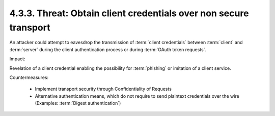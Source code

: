 4.3.3.  Threat: Obtain client credentials over non secure transport
^^^^^^^^^^^^^^^^^^^^^^^^^^^^^^^^^^^^^^^^^^^^^^^^^^^^^^^^^^^^^^^^^^^^^^^^

An attacker could attempt to eavesdrop the transmission of :term:`client credentials`
between :term:`client` and :term:`server` during the client authentication process 
or during :term:`OAuth token requests`.  


Impact:

Revelation of a client credential enabling the possibility for
:term:`phishing` or imitation of a client service.

Countermeasures:

   -  Implement transport security through Confidentiality of Requests

   -  Alternative authentication means, 
      which do not require to send
      plaintext credentials over the wire 
      (Examples: :term:`Digest authentication`)
